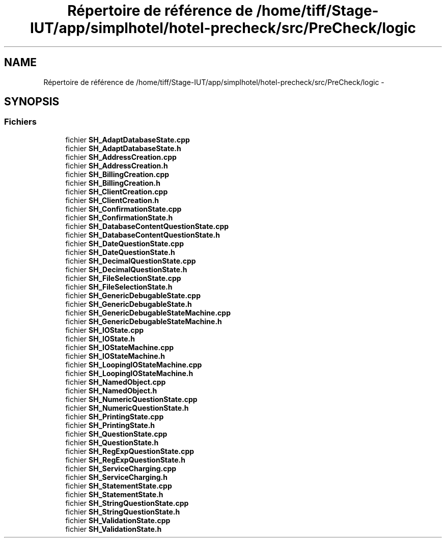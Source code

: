 .TH "Répertoire de référence de /home/tiff/Stage-IUT/app/simplhotel/hotel-precheck/src/PreCheck/logic" 3 "Lundi Juin 24 2013" "Version 0.4" "PreCheck" \" -*- nroff -*-
.ad l
.nh
.SH NAME
Répertoire de référence de /home/tiff/Stage-IUT/app/simplhotel/hotel-precheck/src/PreCheck/logic \- 
.SH SYNOPSIS
.br
.PP
.SS "Fichiers"

.in +1c
.ti -1c
.RI "fichier \fBSH_AdaptDatabaseState\&.cpp\fP"
.br
.ti -1c
.RI "fichier \fBSH_AdaptDatabaseState\&.h\fP"
.br
.ti -1c
.RI "fichier \fBSH_AddressCreation\&.cpp\fP"
.br
.ti -1c
.RI "fichier \fBSH_AddressCreation\&.h\fP"
.br
.ti -1c
.RI "fichier \fBSH_BillingCreation\&.cpp\fP"
.br
.ti -1c
.RI "fichier \fBSH_BillingCreation\&.h\fP"
.br
.ti -1c
.RI "fichier \fBSH_ClientCreation\&.cpp\fP"
.br
.ti -1c
.RI "fichier \fBSH_ClientCreation\&.h\fP"
.br
.ti -1c
.RI "fichier \fBSH_ConfirmationState\&.cpp\fP"
.br
.ti -1c
.RI "fichier \fBSH_ConfirmationState\&.h\fP"
.br
.ti -1c
.RI "fichier \fBSH_DatabaseContentQuestionState\&.cpp\fP"
.br
.ti -1c
.RI "fichier \fBSH_DatabaseContentQuestionState\&.h\fP"
.br
.ti -1c
.RI "fichier \fBSH_DateQuestionState\&.cpp\fP"
.br
.ti -1c
.RI "fichier \fBSH_DateQuestionState\&.h\fP"
.br
.ti -1c
.RI "fichier \fBSH_DecimalQuestionState\&.cpp\fP"
.br
.ti -1c
.RI "fichier \fBSH_DecimalQuestionState\&.h\fP"
.br
.ti -1c
.RI "fichier \fBSH_FileSelectionState\&.cpp\fP"
.br
.ti -1c
.RI "fichier \fBSH_FileSelectionState\&.h\fP"
.br
.ti -1c
.RI "fichier \fBSH_GenericDebugableState\&.cpp\fP"
.br
.ti -1c
.RI "fichier \fBSH_GenericDebugableState\&.h\fP"
.br
.ti -1c
.RI "fichier \fBSH_GenericDebugableStateMachine\&.cpp\fP"
.br
.ti -1c
.RI "fichier \fBSH_GenericDebugableStateMachine\&.h\fP"
.br
.ti -1c
.RI "fichier \fBSH_IOState\&.cpp\fP"
.br
.ti -1c
.RI "fichier \fBSH_IOState\&.h\fP"
.br
.ti -1c
.RI "fichier \fBSH_IOStateMachine\&.cpp\fP"
.br
.ti -1c
.RI "fichier \fBSH_IOStateMachine\&.h\fP"
.br
.ti -1c
.RI "fichier \fBSH_LoopingIOStateMachine\&.cpp\fP"
.br
.ti -1c
.RI "fichier \fBSH_LoopingIOStateMachine\&.h\fP"
.br
.ti -1c
.RI "fichier \fBSH_NamedObject\&.cpp\fP"
.br
.ti -1c
.RI "fichier \fBSH_NamedObject\&.h\fP"
.br
.ti -1c
.RI "fichier \fBSH_NumericQuestionState\&.cpp\fP"
.br
.ti -1c
.RI "fichier \fBSH_NumericQuestionState\&.h\fP"
.br
.ti -1c
.RI "fichier \fBSH_PrintingState\&.cpp\fP"
.br
.ti -1c
.RI "fichier \fBSH_PrintingState\&.h\fP"
.br
.ti -1c
.RI "fichier \fBSH_QuestionState\&.cpp\fP"
.br
.ti -1c
.RI "fichier \fBSH_QuestionState\&.h\fP"
.br
.ti -1c
.RI "fichier \fBSH_RegExpQuestionState\&.cpp\fP"
.br
.ti -1c
.RI "fichier \fBSH_RegExpQuestionState\&.h\fP"
.br
.ti -1c
.RI "fichier \fBSH_ServiceCharging\&.cpp\fP"
.br
.ti -1c
.RI "fichier \fBSH_ServiceCharging\&.h\fP"
.br
.ti -1c
.RI "fichier \fBSH_StatementState\&.cpp\fP"
.br
.ti -1c
.RI "fichier \fBSH_StatementState\&.h\fP"
.br
.ti -1c
.RI "fichier \fBSH_StringQuestionState\&.cpp\fP"
.br
.ti -1c
.RI "fichier \fBSH_StringQuestionState\&.h\fP"
.br
.ti -1c
.RI "fichier \fBSH_ValidationState\&.cpp\fP"
.br
.ti -1c
.RI "fichier \fBSH_ValidationState\&.h\fP"
.br
.in -1c

